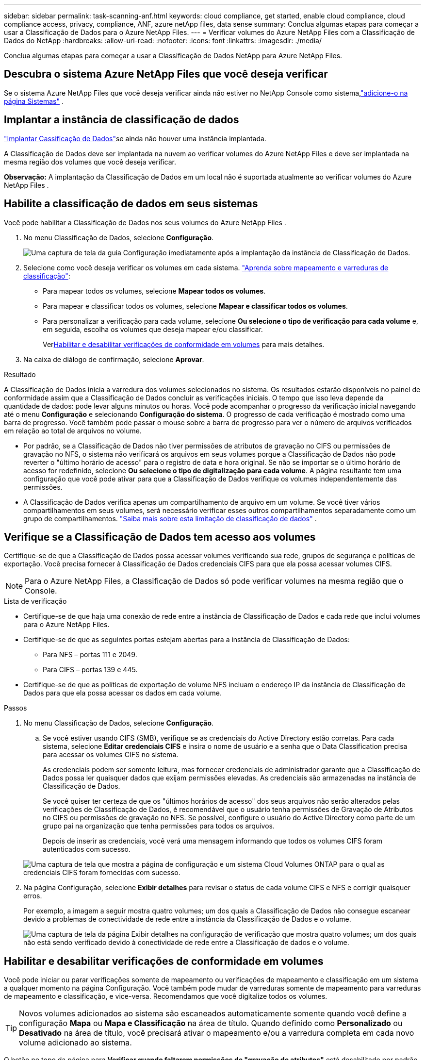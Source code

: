 ---
sidebar: sidebar 
permalink: task-scanning-anf.html 
keywords: cloud compliance, get started, enable cloud compliance, cloud compliance access, privacy, compliance, ANF, azure netApp files, data sense 
summary: Conclua algumas etapas para começar a usar a Classificação de Dados para o Azure NetApp Files. 
---
= Verificar volumes do Azure NetApp Files com a Classificação de Dados do NetApp
:hardbreaks:
:allow-uri-read: 
:nofooter: 
:icons: font
:linkattrs: 
:imagesdir: ./media/


[role="lead"]
Conclua algumas etapas para começar a usar a Classificação de Dados NetApp para Azure NetApp Files.



== Descubra o sistema Azure NetApp Files que você deseja verificar

Se o sistema Azure NetApp Files que você deseja verificar ainda não estiver no NetApp Console como sistema,link:https://docs.netapp.com/us-en/bluexp-azure-netapp-files/task-quick-start.html["adicione-o na página Sistemas"^] .



== Implantar a instância de classificação de dados

link:task-deploy-cloud-compliance.html["Implantar Cassificação de Dados"^]se ainda não houver uma instância implantada.

A Classificação de Dados deve ser implantada na nuvem ao verificar volumes do Azure NetApp Files e deve ser implantada na mesma região dos volumes que você deseja verificar.

*Observação:* A implantação da Classificação de Dados em um local não é suportada atualmente ao verificar volumes do Azure NetApp Files .



== Habilite a classificação de dados em seus sistemas

Você pode habilitar a Classificação de Dados nos seus volumes do Azure NetApp Files .

. No menu Classificação de Dados, selecione *Configuração*.
+
image:screenshot_cloud_compliance_anf_scan_config.png["Uma captura de tela da guia Configuração imediatamente após a implantação da instância de Classificação de Dados."]

. Selecione como você deseja verificar os volumes em cada sistema. link:concept-classification.html#whats-the-difference-between-mapping-and-classification-scans["Aprenda sobre mapeamento e varreduras de classificação"]:
+
** Para mapear todos os volumes, selecione *Mapear todos os volumes*.
** Para mapear e classificar todos os volumes, selecione *Mapear e classificar todos os volumes*.
** Para personalizar a verificação para cada volume, selecione *Ou selecione o tipo de verificação para cada volume* e, em seguida, escolha os volumes que deseja mapear e/ou classificar.
+
Ver<<Habilitar e desabilitar verificações de conformidade em volumes,Habilitar e desabilitar verificações de conformidade em volumes>> para mais detalhes.



. Na caixa de diálogo de confirmação, selecione *Aprovar*.


.Resultado
A Classificação de Dados inicia a varredura dos volumes selecionados no sistema.  Os resultados estarão disponíveis no painel de conformidade assim que a Classificação de Dados concluir as verificações iniciais.  O tempo que isso leva depende da quantidade de dados: pode levar alguns minutos ou horas.  Você pode acompanhar o progresso da verificação inicial navegando até o menu **Configuração** e selecionando **Configuração do sistema**.  O progresso de cada verificação é mostrado como uma barra de progresso.  Você também pode passar o mouse sobre a barra de progresso para ver o número de arquivos verificados em relação ao total de arquivos no volume.

* Por padrão, se a Classificação de Dados não tiver permissões de atributos de gravação no CIFS ou permissões de gravação no NFS, o sistema não verificará os arquivos em seus volumes porque a Classificação de Dados não pode reverter o "último horário de acesso" para o registro de data e hora original.  Se não se importar se o último horário de acesso for redefinido, selecione *Ou selecione o tipo de digitalização para cada volume*.  A página resultante tem uma configuração que você pode ativar para que a Classificação de Dados verifique os volumes independentemente das permissões.
* A Classificação de Dados verifica apenas um compartilhamento de arquivo em um volume.  Se você tiver vários compartilhamentos em seus volumes, será necessário verificar esses outros compartilhamentos separadamente como um grupo de compartilhamentos. link:reference-limitations.html#data-classification-scans-only-one-share-under-a-volume["Saiba mais sobre esta limitação de classificação de dados"^] .




== Verifique se a Classificação de Dados tem acesso aos volumes

Certifique-se de que a Classificação de Dados possa acessar volumes verificando sua rede, grupos de segurança e políticas de exportação.  Você precisa fornecer à Classificação de Dados credenciais CIFS para que ela possa acessar volumes CIFS.


NOTE: Para o Azure NetApp Files, a Classificação de Dados só pode verificar volumes na mesma região que o Console.

.Lista de verificação
* Certifique-se de que haja uma conexão de rede entre a instância de Classificação de Dados e cada rede que inclui volumes para o Azure NetApp Files.
* Certifique-se de que as seguintes portas estejam abertas para a instância de Classificação de Dados:
+
** Para NFS – portas 111 e 2049.
** Para CIFS – portas 139 e 445.


* Certifique-se de que as políticas de exportação de volume NFS incluam o endereço IP da instância de Classificação de Dados para que ela possa acessar os dados em cada volume.


.Passos
. No menu Classificação de Dados, selecione *Configuração*.
+
.. Se você estiver usando CIFS (SMB), verifique se as credenciais do Active Directory estão corretas.  Para cada sistema, selecione *Editar credenciais CIFS* e insira o nome de usuário e a senha que o Data Classification precisa para acessar os volumes CIFS no sistema.
+
As credenciais podem ser somente leitura, mas fornecer credenciais de administrador garante que a Classificação de Dados possa ler quaisquer dados que exijam permissões elevadas.  As credenciais são armazenadas na instância de Classificação de Dados.

+
Se você quiser ter certeza de que os "últimos horários de acesso" dos seus arquivos não serão alterados pelas verificações de Classificação de Dados, é recomendável que o usuário tenha permissões de Gravação de Atributos no CIFS ou permissões de gravação no NFS. Se possível, configure o usuário do Active Directory como parte de um grupo pai na organização que tenha permissões para todos os arquivos.

+
Depois de inserir as credenciais, você verá uma mensagem informando que todos os volumes CIFS foram autenticados com sucesso.

+
image:screenshot_cifs_status.gif["Uma captura de tela que mostra a página de configuração e um sistema Cloud Volumes ONTAP para o qual as credenciais CIFS foram fornecidas com sucesso."]



. Na página Configuração, selecione *Exibir detalhes* para revisar o status de cada volume CIFS e NFS e corrigir quaisquer erros.
+
Por exemplo, a imagem a seguir mostra quatro volumes; um dos quais a Classificação de Dados não consegue escanear devido a problemas de conectividade de rede entre a instância da Classificação de Dados e o volume.

+
image:screenshot_compliance_volume_details.gif["Uma captura de tela da página Exibir detalhes na configuração de verificação que mostra quatro volumes; um dos quais não está sendo verificado devido à conectividade de rede entre a Classificação de dados e o volume."]





== Habilitar e desabilitar verificações de conformidade em volumes

Você pode iniciar ou parar verificações somente de mapeamento ou verificações de mapeamento e classificação em um sistema a qualquer momento na página Configuração.  Você também pode mudar de varreduras somente de mapeamento para varreduras de mapeamento e classificação, e vice-versa.  Recomendamos que você digitalize todos os volumes.


TIP: Novos volumes adicionados ao sistema são escaneados automaticamente somente quando você define a configuração *Mapa* ou *Mapa e Classificação* na área de título.  Quando definido como *Personalizado* ou *Desativado* na área de título, você precisará ativar o mapeamento e/ou a varredura completa em cada novo volume adicionado ao sistema.

O botão no topo da página para *Verificar quando faltarem permissões de "gravação de atributos"* está desabilitado por padrão.  Isso significa que se a Classificação de Dados não tiver permissões de atributos de gravação no CIFS ou permissões de gravação no NFS, o sistema não verificará os arquivos porque a Classificação de Dados não poderá reverter o "último horário de acesso" para o registro de data e hora original.  Se você não se importa se o último horário de acesso for redefinido, ligue o interruptor e todos os arquivos serão verificados, independentemente das permissões. link:reference-collected-metadata.html#last-access-time-timestamp["Saber mais"^] .

image:screenshot_volume_compliance_selection.png["Uma captura de tela da página de configuração onde você pode ativar ou desativar a verificação de volumes individuais."]

.Passos
. No menu Classificação de Dados, selecione *Configuração*.
. Faça um dos seguintes:
+
** Para habilitar verificações somente de mapeamento em um volume, na área de volume, selecione *Mapear*.  Para habilitar em todos os volumes, na área de título, selecione *Mapa*.
** Para habilitar a verificação completa em um volume, na área de volume, selecione *Mapear e classificar*.  Para habilitar em todos os volumes, na área de título, selecione *Mapear e classificar*.
** Para desabilitar a verificação em um volume, na área de volume, selecione *Desligado*.  Para desabilitar a verificação em todos os volumes, na área de título, selecione *Desativado*.



